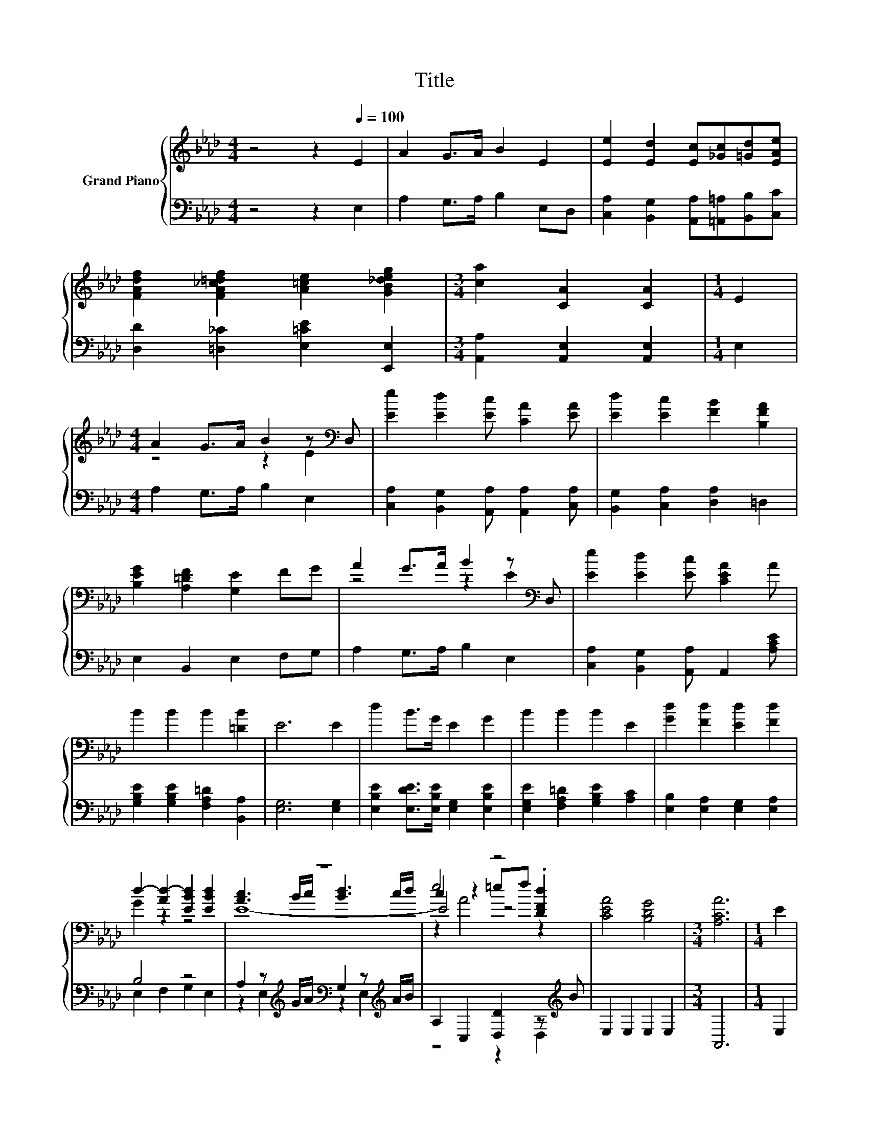 X:1
T:Title
%%score { ( 1 3 5 6 ) | ( 2 4 7 ) }
L:1/8
M:4/4
K:Ab
V:1 treble nm="Grand Piano"
V:3 treble 
V:5 treble 
V:6 treble 
V:2 bass 
V:4 bass 
V:7 bass 
V:1
 z4 z2[Q:1/4=100] E2 | A2 G>A B2 E2 | [Ee]2 [Ed]2 [Ec][_Gc][=Gd][EAe] | %3
 [FAdf]2 [FA_c=df]2 [A=ce]2 [GB_deg]2 |[M:3/4] [ca]2 [CA]2 [CA]2 |[M:1/4] E2 | %6
[M:4/4] A2 G>A B2 z[K:bass] D, | [Ee]2 [Ed]2 [Ec] [CA]2 [EA] | [Ed]2 [Ec]2 [FB]2 [B,FA]2 | %9
 [B,EG]2 [A,=DF]2 [G,E]2 FG | A2 G>A B2 z[K:bass] D, | [Ee]2 [Ed]2 [Ec] [CEA]2 A | %12
 B2 B2 B2 [=DB]2 | E6 E2 | d2 B>G E2 G2 | B2 B2 B2 E2 | [Gd]2 [Fd]2 [Ed]2 [Fd]2 | %17
 d2- [Ad-]2 [EBd]2 [EBd]2 | z8 | e4 z4 | [CEA]4 [B,DG]4 |[M:3/4] [A,CA]6 |[M:1/4] E2 | %23
[M:4/4] [ce]3 d/c/ [Bd]3 d/c/ | [Ac]2 [EA]2 [EGB]2 E2 | [ce]3 d/c/ [Bd]3 c/B/ | %26
 [Ac]2 [EAe]2 [EGB]2 [DE]2 | E3- [E-G]/[E-A]/ [DE-B]3 [E-A]/[EB]/ | c2 e2 =ef .[Fd]2 | %29
 [CEA]4 [EGB]4 | [EAc]6 [DE]2 | E3- [E-G]/[E-A]/ [DE-B]3 [E-A]/[EB]/ | c2 e2 =efdB | A4 G4 | %34
 [CEA]6 z2 | z4 c4- | c6 E2- | E2 c2 e4- | e6 z2 | c4 e4 | [ca]8- | [ca]8- |[M:3/4] [ca]6 |] %43
V:2
 z4 z2 E,2 | A,2 G,>A, B,2 E,D, | [C,A,]2 [B,,G,]2 [A,,A,][=A,,=A,][B,,B,][C,C] | %3
 [D,D]2 [=D,_C]2 [E,=CE]2 [E,,E,]2 |[M:3/4] [A,,A,]2 [A,,E,]2 [A,,E,]2 |[M:1/4] E,2 | %6
[M:4/4] A,2 G,>A, B,2 E,2 | [C,A,]2 [B,,G,]2 [A,,A,] [A,,A,]2 [C,A,] | %8
 [B,,G,]2 [C,A,]2 [D,A,]2 =D,2 | E,2 B,,2 E,2 F,G, | A,2 G,>A, B,2 E,2 | %11
 [C,A,]2 [B,,G,]2 [A,,A,] A,,2 [A,CE] | [G,B,E]2 [G,B,E]2 [F,A,=D]2 [B,,A,]2 | [E,G,]6 [E,G,]2 | %14
 [E,B,E]2 [E,DE]>[E,B,E] [E,G,]2 [E,B,E]2 | [E,G,E]2 [F,A,=D]2 [G,B,E]2 [A,C]2 | %16
 [E,B,]2 [E,A,]2 [E,G,]2 [E,A,]2 | B,4 z4 | A,2 z[K:treble] G/A/[K:bass] G,2 z[K:treble] A/B/ | %19
 A,2 C,2 [D,D]2 z[K:treble] B | E,2 E,2 E,2 E,2 |[M:3/4] A,,6 |[M:1/4] E,2 | %23
[M:4/4] A,2 z[K:treble] B/A/[K:bass] G,2 z[K:treble] B/A/ | A,2 C,2 E,2 G,2 | %25
 A,2 z[K:treble] B/A/[K:bass] G,2 z[K:treble] A/G/ | A,2 C,2 E,2 G,2 | A,2 z B,/C/ G,2 z C/D/ | %28
 [A,E]2 _G2- [C,A,G]2 z[K:treble] B | E,2 E,2 E,2 E,2 | A,2 E,C, A,,2 E,2 | %31
 A,2 z B,/C/ G,2 z C/D/ | [A,E]2 _G2- [C,A,G]2 D,-[D,D] | [E,CE]2 [E,C]2 [E,DE]2 [E,D]2 | A,,6 E2 | %35
 z4 A4- | A6[K:treble] z2 | z2 E4[K:bass] z2 | [A,C]2 [E,D]2 [A,E]2 A,2 | C4 E4 | E8- | E8- | %42
[M:3/4] E6 |] %43
V:3
 x8 | x8 | x8 | x8 |[M:3/4] x6 |[M:1/4] x2 |[M:4/4] z4 z2 E2[K:bass] | x8 | x8 | x8 | %10
 z4 z2 E2[K:bass] | x8 | x8 | x8 | x8 | x8 | x8 | G2 z2 z4 | [Ac]3 B/c/ [Bd]3 c/d/ | %19
 c2 z2 =ef .[DFd]2 | x8 |[M:3/4] x6 |[M:1/4] x2 |[M:4/4] E8- | E2 z2 z4 | E8- | E2 z2 z4 | %27
 [CA]4 z4 | x8 | x8 | x8 | [CA]4 z4 | z4 z2 F2 | z2 E2 z2 E2 | x8 | A2 B2 z2 E2 | E2 E2 E2 z2 | %37
 A2 z A z2 B2 | A2 B2 c2 A2 | x8 | z2 F,2 E,2 C,2 | A,,2 F,2 E,2 C,2 |[M:3/4] A,,6 |] %43
V:4
 x8 | x8 | x8 | x8 |[M:3/4] x6 |[M:1/4] x2 |[M:4/4] x8 | x8 | x8 | x8 | x8 | x8 | x8 | x8 | x8 | %15
 x8 | x8 | E,2 F,2 G,2 E,2 | z2 E,2[K:treble][K:bass] z2 E,2[K:treble] | z4 z2 D,2[K:treble] | x8 | %21
[M:3/4] x6 |[M:1/4] x2 |[M:4/4] z2 E,2[K:treble][K:bass] z2 E,2[K:treble] | x8 | %25
 z2 E,2[K:treble][K:bass] z2 E,2[K:treble] | x8 | z2 E,2 z2 E,2 | z2 [A,,C]2 z2 [D,A,]2[K:treble] | %29
 x8 | x8 | z2 E,2 z2 E,2 | z2 [A,,C]2 z2 .A,2 | x8 | x8 | C2 E2 z2 A,,2 | C,2 E,2[K:treble] z2 C2 | %37
 C2 z2 c2[K:bass] [E,D]2 | x8 | x8 | A,2 z2 z4 | x8 |[M:3/4] x6 |] %43
V:5
 x8 | x8 | x8 | x8 |[M:3/4] x6 |[M:1/4] x2 |[M:4/4] x7[K:bass] x | x8 | x8 | x8 | x7[K:bass] x | %11
 x8 | x8 | x8 | x8 | x8 | x8 | x8 | E8- | E4 z4 | x8 |[M:3/4] x6 |[M:1/4] x2 |[M:4/4] x8 | x8 | %25
 x8 | x8 | x8 | x8 | x8 | x8 | x8 | x8 | x8 | x8 | x8 | x8 | x8 | x8 | x8 | x8 | x8 |[M:3/4] x6 |] %43
V:6
 x8 | x8 | x8 | x8 |[M:3/4] x6 |[M:1/4] x2 |[M:4/4] x7[K:bass] x | x8 | x8 | x8 | x7[K:bass] x | %11
 x8 | x8 | x8 | x8 | x8 | x8 | x8 | x8 | z2 A4 z2 | x8 |[M:3/4] x6 |[M:1/4] x2 |[M:4/4] x8 | x8 | %25
 x8 | x8 | x8 | x8 | x8 | x8 | x8 | x8 | x8 | x8 | x8 | x8 | x8 | x8 | x8 | x8 | x8 |[M:3/4] x6 |] %43
V:7
 x8 | x8 | x8 | x8 |[M:3/4] x6 |[M:1/4] x2 |[M:4/4] x8 | x8 | x8 | x8 | x8 | x8 | x8 | x8 | x8 | %15
 x8 | x8 | x8 | x3[K:treble] x[K:bass] x3[K:treble] x | x7[K:treble] x | x8 |[M:3/4] x6 | %22
[M:1/4] x2 |[M:4/4] x3[K:treble] x[K:bass] x3[K:treble] x | x8 | %25
 x3[K:treble] x[K:bass] x3[K:treble] x | x8 | x8 | x7[K:treble] x | x8 | x8 | x8 | x8 | x8 | x8 | %35
 x8 | z4[K:treble] A,4- | A,6[K:bass] z2 | x8 | x8 | x8 | x8 |[M:3/4] x6 |] %43

